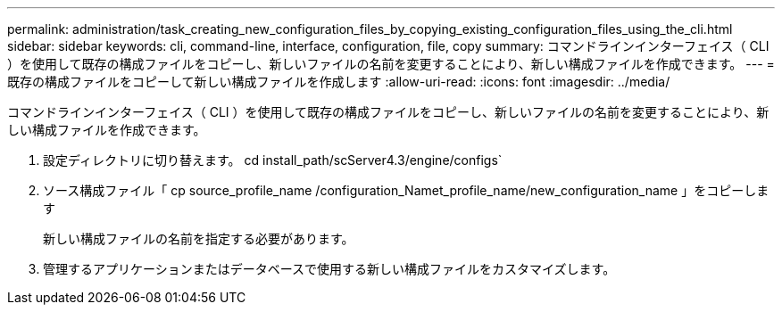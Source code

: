 ---
permalink: administration/task_creating_new_configuration_files_by_copying_existing_configuration_files_using_the_cli.html 
sidebar: sidebar 
keywords: cli, command-line, interface, configuration, file, copy 
summary: コマンドラインインターフェイス（ CLI ）を使用して既存の構成ファイルをコピーし、新しいファイルの名前を変更することにより、新しい構成ファイルを作成できます。 
---
= 既存の構成ファイルをコピーして新しい構成ファイルを作成します
:allow-uri-read: 
:icons: font
:imagesdir: ../media/


[role="lead"]
コマンドラインインターフェイス（ CLI ）を使用して既存の構成ファイルをコピーし、新しいファイルの名前を変更することにより、新しい構成ファイルを作成できます。

. 設定ディレクトリに切り替えます。 cd install_path/scServer4.3/engine/configs`
. ソース構成ファイル「 cp source_profile_name /configuration_Namet_profile_name/new_configuration_name 」をコピーします
+
新しい構成ファイルの名前を指定する必要があります。

. 管理するアプリケーションまたはデータベースで使用する新しい構成ファイルをカスタマイズします。

